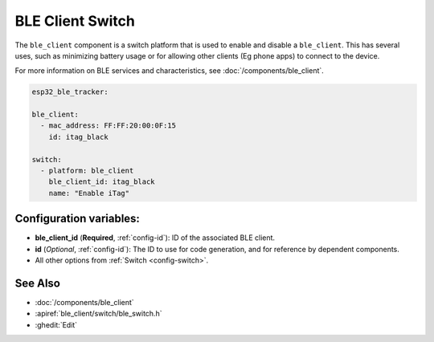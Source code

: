 BLE Client Switch
=================

.. esphome:component-definition::
   :alias: ble-client
   :category: switch-components
   :friendly_name: BLE Client Switch
   :toc_group: Switch Components
   :toc_image: bluetooth.svg

.. seo::
    :description: Control the state of BLE clients.
    :image: bluetooth.svg

The ``ble_client`` component is a switch platform that is used to enable
and disable a ``ble_client``. This has several uses, such as minimizing
battery usage or for allowing other clients (Eg phone apps) to connect to
the device.

For more information on BLE services and characteristics, see
:doc:`/components/ble_client`.

.. code-block:: yaml

    esp32_ble_tracker:

    ble_client:
      - mac_address: FF:FF:20:00:0F:15
        id: itag_black

    switch:
      - platform: ble_client
        ble_client_id: itag_black
        name: "Enable iTag"

Configuration variables:
------------------------

- **ble_client_id** (**Required**, :ref:`config-id`): ID of the associated BLE client.
- **id** (*Optional*, :ref:`config-id`): The ID to use for code generation, and for reference by dependent components.
- All other options from :ref:`Switch <config-switch>`.

See Also
--------

- :doc:`/components/ble_client`
- :apiref:`ble_client/switch/ble_switch.h`
- :ghedit:`Edit`
